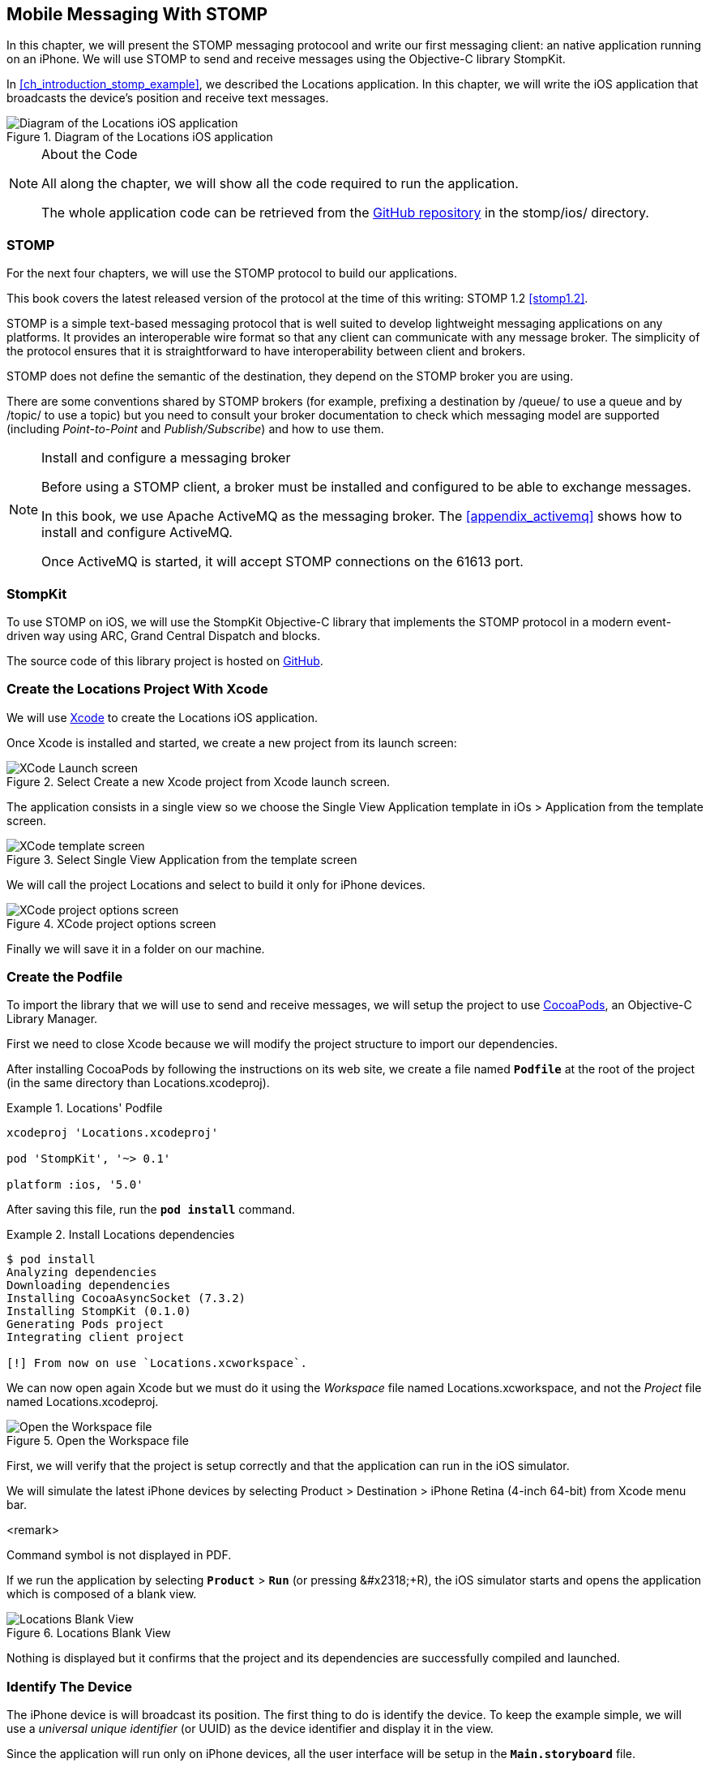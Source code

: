 [[ch_mobile_stomp]]
== Mobile Messaging With STOMP

[role="lead"]
In this chapter, we will present the STOMP messaging protocool and write our first messaging client: an native application running on an iPhone.
We will use STOMP to send and receive messages using the Objective-C library StompKit.

In <<ch_introduction_stomp_example>>, we described the +Locations+ application. In this chapter, we will write the iOS application that broadcasts the device's  position and receive text messages.

[[img_mobile_stomp_1]]
.Diagram of the +Locations+ iOS application
image::images/Chapter020/stomp_ios_app.png["Diagram of the Locations iOS application"]

.About the Code
[NOTE]
====
All along the chapter, we will show all the code required to run the application.

The whole application code can be retrieved from the https://github.com/mobile-web-messaging/code[GitHub repository] in the +stomp/ios/+ directory.
====

=== STOMP

For the next four chapters, we will use the STOMP protocol to build our applications.

This book covers the latest released version of the protocol at the time of this writing: STOMP 1.2 <<stomp1.2>>.

STOMP is a simple text-based messaging protocol that is well suited to develop lightweight messaging applications on any platforms. It provides an interoperable wire format so that any client can communicate with any message broker.
The simplicity of the protocol ensures that it is straightforward to have interoperability between client and brokers.

STOMP does not define the semantic of the destination, they depend on the STOMP broker you are using.

There are some conventions shared by STOMP brokers (for example, prefixing a destination by +/queue/+ to use a queue and by +/topic/+ to use a topic) but you need to consult your broker documentation to check which messaging model are supported (including _Point-to-Point_ and _Publish/Subscribe_) and how to use them.

.Install and configure a messaging broker
[NOTE]
====
Before using a STOMP client, a broker must be installed and
configured to be able to exchange messages.

In this book, we use Apache ActiveMQ as the messaging broker. The <<appendix_activemq>> shows how to install and configure ActiveMQ.

Once ActiveMQ is started, it will accept STOMP connections on the +61613+ port.
====

=== StompKit

To use STOMP on iOS, we will use the +StompKit+ Objective-C library that implements the STOMP protocol in a modern event-driven way using ARC, Grand Central Dispatch and blocks.

The source code of this library project is hosted on https://github.com/mobile-web-messaging/StompKit/[GitHub].

=== Create the +Locations+ Project With Xcode

We will use https://developer.apple.com/xcode/[Xcode] to create the +Locations+ iOS application.

Once Xcode is installed and started, we create a new project from its launch screen:

[[img_mobile_stomp_1]]
.Select +Create a new Xcode project+ from Xcode launch screen.
image::images/Chapter020/xcode_launch_screen.png["XCode Launch screen"]

The application consists in a single view so we choose the +Single View Application+ template in +iOs > Application+ from the template screen.

[[img_mobile_stomp_2]]
.Select +Single View Application+ from the template screen
image::images/Chapter020/template_screen.png["XCode template screen"]

We will call the project +Locations+ and select to build it only for iPhone devices.

[[img_mobile_stomp_3]]
.XCode project options screen
image::images/Chapter020/project_options_screen.png["XCode project options screen"]

Finally we will save it in a folder on our machine.

=== Create the Podfile

To import the library that we will use to send and receive messages, we will setup the project to use http://cocoapods.org[CocoaPods], an Objective-C Library Manager.

First we need to close Xcode because we will modify the project structure to import our dependencies.

After installing CocoaPods by following the instructions on its web site, we create a file named **`Podfile`** at the root of the project (in the same directory than +Locations.xcodeproj+).

[[ex_mobile_stomp_1]]
.+Locations+' Podfile
====
----
xcodeproj 'Locations.xcodeproj'

pod 'StompKit', '~> 0.1'

platform :ios, '5.0'
----
====

After saving this file, run the **`pod install`** command.

[[ex_mobile_stomp_2]]
.Install +Locations+ dependencies
====
----
$ pod install
Analyzing dependencies
Downloading dependencies
Installing CocoaAsyncSocket (7.3.2)
Installing StompKit (0.1.0)
Generating Pods project
Integrating client project

[!] From now on use `Locations.xcworkspace`.
----
====

We can now open again Xcode but we must do it using the _Workspace_ file named +Locations.xcworkspace+, and not the _Project_ file named +Locations.xcodeproj+.

[[img_mobile_stomp_4]]
.Open the Workspace file
image::images/Chapter020/open_worskpace.png["Open the Workspace file"]

First, we will verify that the project is setup correctly and that the application can run in the iOS simulator.

We will simulate the latest iPhone devices by selecting +Product > Destination > iPhone Retina (4-inch 64-bit)+ from Xcode menu bar.

<remark>
++++
Command symbol is not displayed in PDF.
++++ 
If we run the application by selecting **`Product`** > **`Run`** (or pressing +&#x2318;+R+), the iOS simulator starts and opens the application which is composed of a blank view.

[[img_mobile_stomp_5]]
.+Locations+ Blank View
image::images/Chapter020/blank_view.png["Locations Blank View"]

Nothing is displayed but it confirms that the project and its dependencies are  successfully compiled and launched.

[[ch_mobile_stomp_deviceID]]
=== Identify The Device

The iPhone device is will broadcast its position. The first thing to do is identify the device. To keep the example simple, we will use a _universal unique identifier_ (or UUID) as the device identifier and display it in the view.

Since the application will run only on iPhone devices, all the user interface will be setup in the **`Main.storyboard`** file.

Click on **`Main.storyboard`** to open it. From the +Object+ library, drag a +Label+ on the +View+'s window. Place it at the top of the view and change the text to +Device ID+.

[[img_mobile_stomp_6]]
.Add the Device ID label.
image::images/Chapter020/deviceID_label.png[Add the Device ID label]

.Interface Layout Constraints
[NOTE]
====
I will not describe into details how to set up the layout constraints for the graphical objects so that they adapt correctly to the device's size and orientation.

However the example code in the https://github.com/mobile-web-messaging/code[GitHib repository] is constrained correctly.
====

The UUID that we will generate is quite long so we will change its appearance by setting its +Font+ to +System 13.0+ and its +Alignment+ to centered to fit the screen.

[[img_mobile_stomp_7]]
.Change the appearance of the device ID label.
image::images/Chapter020/deviceID_label_options.png[Change the appearance of the device ID label]

We will connect this label to the +MWMViewController+ object.

Add the necessary outlet property in +MWMViewController.m+ and a +NSString+ to hold the identifier.

[source,objc]
----
@interface MWMViewController ()

@property (weak, nonatomic) IBOutlet UILabel *deviceIDLabel;

@property (copy, nonatomic) NSString *deviceID;

@end
----

Open the +Main.storyboard+ and control-click on +View Controller+ to see its connection panel. Drag from +deviceIDLabel+ to the +UILabel+ to connect it.

[[img_mobile_stomp_8]]
.Connect the +deviceIDLabel+ outlet property to the device ID +UILabel+.
image::images/Chapter020/deviceIDLabel_connection.png[Connect the deviceIDLabel outlet property to the device ID UILabel]

Now that the outlet property is connected to the label, we need to generate a UUUID for the application and display it when the view appears.

Open the +MWMViewController.m+ file to add code to the +MWMViewController+ _implementation_. When the application starts and the view is loaded in +viewDidLoad+, we set the +deviceID+ using a UUID.

[source,objc]
----
- (void)viewDidLoad
{
    [super viewDidLoad];

    self.deviceID = [UIDevice currentDevice].identifierForVendor.UUIDString;
    NSLog(@"Device identifier is %@", self.deviceID);
}
----

.About Unique Identifier
[NOTE]
====
The +identifierForVendor+ property will uniquely identify the device for the application's vendor (that we set to +net.mobile-web-messaging+ when we created the project).
====

We also need to set the label to this ID when the view will appear.

[source,objc]
----
- (void)viewWillAppear:(BOOL)animated
{
    self.deviceIDLabel.text = self.deviceID;
}
----

If we run the application, we will see the device ID displayed instead of +Device ID+ in the view.

[[img_mobile_stomp_9]]
.Display the device ID.
image::images/Chapter020/view_with_deviceID.png[Display the device ID]

Now that we have the identifier of the device, the next step is to retrieve its geolocation data using the +CoreLocation+ framework before we can send them in a STOMP message.

[NOTE]
====
The next sections deal with setting up the framework and writing code to retrieve the GPS data from the device and display them. This is unrelated to messaging and you can skip them if you only want to read how to send and receive messages. Still, we thought the messaging code would be more meaningful if it was using real data instead of generating random dummy data. By using GPS data instead, we will be able to build a mobile app that display these data on a map in the next chapter.
====

[[ch_mobile_stomp_display_position]]
=== Display the Device Position

We will retrieve the geolocation data from the device's GPS sensor to send them using STOMP messages. However, we also want to have some graphical feedback to show that the data changes over the time as we move with our device.

To display the geolocation data, we will add a +UILabel+ to the view and change its text to +Current position: ???+

[[img_mobile_stomp_10]]
.Add the current position label
image::images/Chapter020/currentPosition_label.png[Add the current position label]

We will change its appearance to match the +deviceID+ label by setting its +Font+ to +System 13.0+ and its +Alignment+ to centered.

[[img_mobile_stomp_11]]
.Change the appearance of the current position label.
image::images/Chapter020/currentPosition_label_options.png[Change the current position label appearance]

Open the +MWMViewController.m+ file and add a property to the +MWMViewController+ _interface.

[source,objc]
----
@property (weak, nonatomic) IBOutlet UILabel *currentPositionLabel;
----

We then bind this property to the label. Open the +Main.storyboard+ and control-click on +View Controller+ to see its connection panel. Drag from +currentPositionLabel+ to the label to connect it.

[[img_mobile_stomp_12]]
.Connect the +currentPositionLabel+ outlet property to the current position +UILabel+.
image::images/Chapter020/currentPositionLabel_connection.png[Connect the currentPositionLabel outlet property to the current position UILabel]

The label is now connected to the property. The next step is to retrieve the geolocation data from the device to update this property and send a STOMP message with them.

=== Access the Device Geolocation Data with +CoreLocation+ Framework

iOS provides the +CoreLocation+ framework to access the location data.

We need to add it to the libraries linked by the application. Click on the +Locations+ project and then the +Locations+ target. In the +General+ tab, under the +Linked Frameworks and Libraries+ section, click on the +++ button. In the selection window, type **`CoreLocation`**, select the +CoreLocation.framework+ and click on the +Add+ button.

[[img_mobile_stomp_13]]
.Add the CoreLocation framework.
image::images/Chapter020/CoreLocation_framework.png["Add the CoreLocation framework"]

We can now use the +CoreLocation+ framework by importing +<CoreLocation/CoreLocation.h>+ at the top of the +MWMViewController.m+ file.

We will make the +MWMViewController+ interface conform to the +CLLocationManagerDelegate+ protocol and declare a +CLLocationManager+ property named +locationManager+.

[source,objc]
----
#import <CoreLocation/CoreLocation.h>

interface MWMViewController () <CLLocationManagerDelegate>

@property (strong, nonatomic) CLLocationManager *locationManager;

@end
----

We will define two methods to start and stop updating the current location. When the apps starts updating the current location in +startUpdatingCurrentLocation+, it creates the +locationManager+ if it's not already created and designates the controller as the locationManager's +delegate+. We will also Since the geolocation data will be used to follow the device as it moves, we set the locationManagere's +desiredAccuracy+ to +kCLLocationAccuracyBestForNavigation+.

Finally, the application will start listening for the device location by calling locationManager's +startUpdatingLocation+ method.

====
[source,objc]
----
#pragma mark - CoreLocation actions

- (void)startUpdatingCurrentLocation
{
    NSLog(@"startUpdatingCurrentLocation");

    // if location services are restricted do nothing
    if ([CLLocationManager authorizationStatus] == kCLAuthorizationStatusDenied ||
        [CLLocationManager authorizationStatus] == kCLAuthorizationStatusRestricted) {
        return;
    }

    // if locationManager does not currently exist, create it
    if (!self.locationManager) {
        self.locationManager = [[CLLocationManager alloc] init];
        // set its delegate to self
        self.locationManager.delegate = self;
        // use the accuracy best suite for navigation
        self.locationManager.desiredAccuracy = kCLLocationAccuracyBestForNavigation;
    }

    // start updating the location
    [self.locationManager startUpdatingLocation];
}
----
====

To stop receiving the device location in +stopUpdatingCurrentLocation+, we simply call locationManager's +stopUpdatingLocation+ method.

====
[source,objc]
----
- (void)stopUpdatingCurrentLocation
{
    [self.locationManager stopUpdatingLocation];
}
----
====

The location of the device will be received by the designated +CLLocationManagerDelegate+ (in our case, the +MWMViewController+ implementation itself). We need to implement the +locationManager:didUpdateToLocation:fromLocation:+ method and extract the
coordinates from the +newLocation+'s +coordinate.

Once we have them, we can update the +currentPositionLabel+'s +text+ to display them.

====
[source,objc]
----
#pragma mark - CLLocationManagerDelegate protocol

- (void)locationManager:(CLLocationManager *)manager
    didUpdateToLocation:(CLLocation *)newLocation
           fromLocation:(CLLocation *)oldLocation
{
    // ignore if the location is older than 30s
    if (fabs([newLocation.timestamp timeIntervalSinceDate:[NSDate date]]) > 30) {
        return;
    }

    CLLocationCoordinate2D coord = [newLocation coordinate];
    self.currentPositionLabel.text = [NSString stringWithFormat:@"φ:%.4F, λ:%.4F", coord.latitude, coord.longitude];
}
----
====

If there are any problem with the locationManager, we want to warn the user about it and stop updating the location. To do so, we implement the +CLLocationManagerDelegate+'s +locationManager:didFailWithError:+ method to display a warning to the user:

====
[source,objc]
----
- (void)locationManager:(CLLocationManager *)manager
       didFailWithError:(NSError *)error
{
    // reset the current position label
    self.currentPositionLabel.text = @"Current position: ???";

    // show the error alert
    UIAlertView *alert = [[UIAlertView alloc] init];
    alert.title = @"Error obtaining location";
    alert.message = [error localizedDescription];
    [alert addButtonWithTitle:@"OK"];
    [alert show];
}
----
====

Now that the code related to +CoreLocation+ is in place, we just need to callthe +startUpdatingCurrentLocation+ method when the view will appear.

====
[source,objc]
----
- (void)viewWillAppear:(BOOL)animated
{
    self.truckIDLabel.text = self.truckID;

    [self startUpdatingCurrentLocation];
}

----
====

We also need to stop updating the location when the view disappears in +viewDidDisappear:+

====
[source,objc]
----
- (void)viewDidDisappear:(BOOL)animated
{
    [self stopUpdatingCurrentLocation];
}
----
====

The first time the app asks the +locationManager+ to start updating the device location, the user will see an alert view accessing him or her the permission to access the device location.

[[img_mobile_stomp_14]]
.Permission to use the current location.
image::images/Chapter020/current_location_permission.png["Permission to use the current location"]

If the user taps +OK+, the +locationManager+ will start update the device location and the label for its current position will be updated with the latitude and longitude.

[[img_mobile_stomp_15]]
.Display the current position of the device.
image::images/Chapter020/current_position.png["Display the current position of the device"]

[[ch_mobile_stomp_location_simulator]]
==== Simulate a Location With iOS Simulator

If you are running the application on an iPhone device, the real geolocation data from the device will be used.
If you run the application using the +iOS Simulator+, you can simulate different location in the +Debug > Location+ menu. For example, the +Freeway Drive+ will simulate a car driving on a freeway between Palo Alto and San Francisco.

Whether you are running the application on a device or in the simulator, you should see the +currentPositionLabel+ be udpated. The latitude and longitude numbers are difficult to interpret as such but in the next chapter <<ch_web_stomp>>, we will be able to use them to draw the position on a map to locate the devices.

Now that the +Locations+ application is handling the device geolocation data, the next step is to send them using STOMP.

=== Create a STOMP Client With +StompKit+

Before sending any messages, we must first import the +StompKit+ library that we add to the +Podfile+ file at the beginning of this chapter.

We must import its header file +StompKit.h+ at the top of the +MWMViewController.m+ file and add a +STOMPClient+ property named +client+ to the +MWMViewController+ private interface.

====
[source, objc]
----
#import <StompKit.h>

@interface MWMViewController () <CLLocationManagerDelegate>

@property (nonatomic, strong) STOMPClient *client;

@end
----
====

The +client+ property will be used to communicate with the STOMP broker after it is created and connected.

We do not need to conform to any protocol to use +StompKit+ as its API is based on _blocks_ instead of protocol delegates.

The +client+ variable is created when the controller's view is loaded in +MWMViewController+'s +viewDidLoad+ method implementation. To create it, we need to pass the host and port of the STOMP broker to connect to.
These information depends on the broker you are using. If you have configured ActiveMQ on your machine as described in the appendix <<appendix_activemq>>, you will be able to connect on its +61613+ port.

The host will depend on your network configuration. On my local network, my server has the IP address +192.168.1.25+. I will use this value for the example but you will have to replace this by your own server address to run the applications.

====
[source, objc]
----
#define kHost     @"192.168.1.25"
#define kPort     61613

...

@implementation MWMViewController

- (void)viewDidLoad
{
    [super viewDidLoad];

    self.deviceID = [UIDevice currentDevice].identifierForVendor.UUIDString;
    NSLog(@"Device identifier is %@", self.deviceID);

    self.client = [[STOMPClient alloc] initWithHost:kHost port:kPort];
}
----
====

=== Connect to a STOMP Broker

When the +client+ object is created, it is not connected to the STOMP broker yet. To connect, we must call its +connectWitHeaders:completionHandler:+ method.

StompKit uses Grand Central Dispatch and blocks to provide an event-driven API. This means that the client is _not_ connected when the call to its +connectWitHeaders:completionHandler:+ method returns but when the completionHandler block is called.

We can pass a dictionary to +connectWitHeaders:completionHandler:+ to add aditional headers during the connection to the STOMP broker. In our application, we will send a +client-id+ header set to the +deviceID+ to uniquely identify the client against the STOMP broker.

This ensures that no two devices will be able to connect using the same identifier. Once a client is connected with a given +client-id+, any subsequent clients that uses the same value will fail to connect to the broker.

We will encapsulate this code in a +connect+ method in +MWMViewController+ implementation.

====
[source, objc]
----
@implementation MWMViewController

#pragma mark - Messaging

- (void)connect
{
    NSLog(@"Connecting...");
    [self.client connectWithHeaders:@{ @"client-id": self.deviceID}
                  completionHandler:^(STOMPFrame *connectedFrame, NSError *error) {
                      if (error) {
                          // We have not been able to connect to the broker.
                          // Let's log the error
                          NSLog(@"Error during connection: %@", error);
                      } else {
                          // we are connected to the STOMP broker without an error
                          NSLog(@"Connected");
                      }
                  }];
    // when the method returns, we can not assume that the client is connected
}

@end
----
====

We will call this +connect+ method when the view appears in +viewWillAppear:+.

====
[source, objc]
----
- (void)viewWillAppear:(BOOL)animated
{
    self.truckIDLabel.text = self.truckID;

    [self startUpdatingCurrentLocation];
    [self connect];
}
----
====

=== Disconnect From a STOMP Broker

The +STOMPClient+ disconnects from the broker using its +disconnect:+ method. This method takes a block that will be called when the client is disconnected from the server. The block takes a +NSError+ parameter that is set if there is an error during the disconnection operation.

====
[source, objc]
----
#pragma mark - Messaging

- (void)disconnect
{
    NSLog(@"Disconnecting...");
    [self.client disconnect:^(NSError *error) {
        if (error) {
            NSLog(@"Error during disconnection: %@", error);
        } else {
            // the client is disconnected from the broker without any problem
            NSLog(@"Disconnected");
        }
    }];
    // when the method returns, we can not assume that the client is disconnected
}
----
====

We will disconnect from the broker once the view has disappeared in +viewDidDisappear:+.

====
[source, objc]
----
- (void)viewDidDisappear:(BOOL)animated
{
    [self stopUpdatingCurrentLocation];
    [self disconnect];
}
----
====

At this stage, we have an application that connect to the STOMP broker when its view is displayed and disconnect when its view disappears.

If we run the application, we see logs in Xcode that shows the connection process:

----
2014-03-13 17:07:21.667 Locations[79069:60b] Connecting...
2014-03-13 17:07:21.723 Locations[79069:3903] Connected
----

=== Send STOMP Messages

We now have a connection to the STOMP broker and we receive the device's geolocation data from the +CoreLocation+ framework. The last step to do is to send these data to the topic associated to the device ID.

As we described in <<ch_introduction_stomp_example_topology>>, each device will send its location on a topic named after its identifier.

[source,objc]
----
NSString *destination = [NSString stringWithFormat:@"/topic/device.%@.location", self.deviceID];
----

.ActiveMQ STOMP Destinations Naming Conventions
[NOTE]
====
ActiveMQ convention is to prefix a STOMP destination by +/topic/+ to use a Publish/Subscribe messaging model and by +/queue/+ to use a Point-to-Point model.

Since we designed our application to use a topic for the +device.XXX.location+, we must preprend it with +/topic/+
====

As we described in <<ch_introduction_stomp_example_message>>, the message representation is a JSON string that contains the location coordinates, the timestamp and the truck ID.
We build a NSDictionary from these data and serialize it as a JSON string:

[source,objc]
----
NSDictionary *dict = @{
    @"deviceID": self.deviceID,
    @"lat": [NSNumber numberWithDouble:location.coordinate.latitude],
    @"lng": [NSNumber numberWithDouble:location.coordinate.longitude],
    @"ts": [dateFormatter stringFromDate:location.timestamp]
};
NSData *data = [NSJSONSerialization dataWithJSONObject:dict options:0 error:nil];
NSString *body =[[NSString alloc] initWithData:data encoding:NSUTF8StringEncoding];
----

This body follows the JSON format. We will add a +content-type+ header in the STOMP message and set it to +application/json; charset=utf-8+ to let the STOMP brokers and the eventual consumers know that this message's payload can be read as JSON string encoded with UTF-8.
Without such a +content-type+, the consumers would not necessarily know how to _read_ the data in the body and interpret them.

[source,objc]
----
NSDictionary *headers = @{
    @"content-type": @"application/json;charset=utf-8"
};
----

We now have the +destination+, +headers+, and +body+ to send in the message.
Last step is to use the +client+'s +sendTo:headers:body+ method to send it:
[source,objc]
----
// send the message
[self.client sendTo:destination
            headers:headers
               body:body];
----

We will encapsulate all these steps in a +sendLocation:+ method that takes a +CLLocation+ object:

====
[source,objc]
----
- (void)sendLocation:(CLLocation *)location
{
    // build a static NSDateFormatter to display the current date in ISO-8601
    static NSDateFormatter *dateFormatter = nil;
    static dispatch_once_t onceToken;
    dispatch_once(&onceToken, ^{
        dateFormatter = [[NSDateFormatter alloc] init];
        dateFormatter.dateFormat = @"yyyy-MM-d'T'HH:mm:ssZZZZZ";
    });

    // send the message to the truck's topic
    NSString *destination = [NSString stringWithFormat:@"/topic/device.%@.location", self.deviceID];

    // build a dictionary containing all the information to send
    NSDictionary *dict = @{
        @"deviceID": self.deviceID,
        @"lat": [NSNumber numberWithDouble:location.coordinate.latitude],
        @"lng": [NSNumber numberWithDouble:location.coordinate.longitude],
        @"ts": [dateFormatter stringFromDate:location.timestamp]
    };
    // create a JSON string from this dictionary
    NSData *data = [NSJSONSerialization dataWithJSONObject:dict options:0 error:nil];
    NSString *body =[[NSString alloc] initWithData:data encoding:NSUTF8StringEncoding];

    NSDictionary *headers = @{
        @"content-type": @"application/json;charset=utf-8"
    };

    // send the message
    [self.client sendTo:destination
                headers:headers
                   body:body];
}
----
====

Next step is to call this method every time we receive an updated location in the +locationManager:didUpdateToLocation:fromLocation:+ method.

====
[source,objc]
----
- (void)locationManager:(CLLocationManager *)manager
    didUpdateToLocation:(CLLocation *)newLocation
           fromLocation:(CLLocation *)oldLocation
{
    // ignore if the location is older than 30s
    if (fabs([newLocation.timestamp timeIntervalSinceDate:[NSDate date]]) > 30) {
        return;
    }

    CLLocationCoordinate2D coord = [newLocation coordinate];
    self.currentPositionLabel.text = [NSString stringWithFormat:@"φ:%.4F, λ:%.4F", coord.latitude, coord.longitude];

    // send a message with the location data
    [self sendLocation:newLocation];
}
----
====

When we run the application, a STOMP message will be sent every time the location manager updates the device's location.

How can we check that messages are effectively sent?

We will confirm it at three different stages:

. Display debug log on the device to check that messages are sent
. Use ActiveMQ  administration console to check that it effectively handled the sent messages
. Write the simplest STOMP consumer that can receive these messages

==== Display +StompKit+ debug log

Every time the StompKit library sends a message to a STOMP broker, it logs the STOMP frame that is sent.

To display them in the console, edit the file named +StompKit.m+ in Xcode that is under the +Pods+ project (its full path is +Pods+ > +Pods+ > +StompKit+ > +StompKit.m+ in the Project Navigator view) and change the macro to activate logs by replacing the +0+ by +1+.

[source,objc]
----
#pragma mark Logging macros

#if 1 // set to 1 to enable logs

...
----

If we restart the application, we now see debug statements in Xcode's Debug console:

----
2014-03-13 17:19:05.711 Locations[79549:60b] >>> SEND
destination:/topic/device.2262EC25-E9FD-4578-BADE-4E113DE45934.location
content-type:application/json;charset=utf-8
content-length:122

{"lng":-122.03254905,"deviceID":"2262EC25-E9FD-4578-BADE-4E113DE45934","lat":37.33521504,"ts":"2014-03-13T17:19:05+01:00"}
...
----

This confirms that STOMP messages are effectively sent by the +Locations+ application.

==== ActiveMQ Admin Console

In <<app_activemq_admin_console>>, we have used the ActiveMQ admin console to check the broker configuration. We can also use this console to check the destinations and their associated metrics.

Go to the ActiveMQ admin console in your Web browser at http://localhost:8161/hawtio[http://localhost:8161/hawtio] and navigate the ActiveMQ tree down to the postion topic in +mybroker > Topic > device.2262EC25-E9FD-4578-BADE-4E113DE45934.location+.

In the right side panel, select +Attributes+ in the top menu to display all the attributes associated to this topic.

To check whether the broker is receiving the messages on this destination, the attribute to check is +Enqueue count+. It corresponds to the messages that has been _enqueued_ (or in other word, _sent_) to the destination. We see that this value is growing over time (it was at +113+ when the screenshot below was captured). This confirms that the broker is actually receiving the messages sent by the mobule application.

[[img_mobile_stomp_16]]
.Check the number of messages sent to a destination in ActiveMQ admin console
image::images/Chapter020/activemq_admin_console_topic_enqueue_count.png["Check the number of messages sent to a destination in ActiveMQ admin console"]

Another interesting attribute is +Dequeue count+. It corresponds to the messages removed from the topic and sent to consumers. In our case, it stays at +0+ because there is no consumer that are subscribed to this destination.

==== A Simple STOMP Consumer

When I presented STOMP, I wrote that the protocol is so simple that a +telnet+ client _is_ a STOMP client.

Let's prove that by writing the simplest STOMP client that will consume the messages sent by the application to the destination.

We need to open a +telnet+ client to connect to the broker host on the +61613+ port. Since I am on the same machine than the broker, I will simply connect to +localhost+:

.Connection with a telnet client
====
++++
<screen>
$ <userinput>telnet localhost 61613</userinput>
Trying 127.0.0.1...
Connected to localhost.
Escape character is '^]'.
</screen>
++++
====

Once the client is connected, we must connect to the broker to open a STOMP connection (as we did in the application using +STOMPClient+'s +connectWithHeaders:completionHandler:+ method).

.Connect to a STOMP broker
====
++++
<screen>
<userinput>CONNECT

</userinput>^@
</screen>
++++
====

[CAUTION]
====
A STOMP frame must be ended by a NULL octet.

The +^@+ is the ASCII character for NULL octet. Type +ctrl + @+ to enter it.
====

Note also that there is a blank line between the +CONNECT+ line and the NULL octet. This blank line is mandatory to separate the command name and the headers from the beginning of the optional payload (that is not present in the +CONNECT+ frame).

Once you type +ctrl + @+, the messaging broker will process the +CONNECT+ frame
and reply with a +CONNECTED+ frame:

.Receive a connection confirmation
====
++++
<screen>
CONNECTED
heart-beat:0,0
session:ID:jeff.local-63055-1391518653216-2:23
server:ActiveMQ/5.9.0
version:1.2
</screen>
++++
====

The STOMP connection is now established and the telnet client can now exchange messages with the broker. We are only interested to consume messages sent by the application on the truck's position topic.
The Truck ID is displayed on the application screen. You will have to adapt the command to use your own truck ID to receive its message.

----
SUBSCRIBE
destination:/topic/device.2262EC25-E9FD-4578-BADE-4E113DE45934.locatio

^@
----

As soon as we sent this command to the STOMP broker, we will receive +MESSAGE+ frames that corresponds to the messages sent by the application:

----
MESSAGE
content-type:application/json;charset=utf-8
message-id:ID:jeff.local-50971-1394726830317-2:5:-1:1:323
destination:/topic/device.2262EC25-E9FD-4578-BADE-4E113DE45934.location
timestamp:1394727930755
expires:0
content-length:122
priority:4

{"lng":-122.12966111,"deviceID":"2262EC25-E9FD-4578-BADE-4E113DE45934","lat":37.36492641,"ts":"2014-03-13T17:25:30+01:00"}
----

[NOTE]
====
We can see that there are more headers in the consumed messages that in the messages we sent (which only had +content-type+ and +content-length+).
These headers are added by the STOMP broker and provides additional metadata about the messages. We will explore some of them later in <<ch_advanced_stomp>> and <<ch_beyond_stomp>>.
====

At this stage, we have a mobile application that is a STOMP _producer_. It broadcasts its position by sending messages to a STOMP destination.

=== Display the Text Messages

We will now write the second part of the +Locations+ application that will _consume_ STOMP messages containing some text and display them in a table.

We will write the graphical part first by adding a +UITable+ to the user interface.

Click on +Main.storyboard+ to open it. From the +Object+ library, drag a +Table View+ on the View's window. Place it below the current position +UILabel+.

[[img_mobile_stomp_16]]
.Add a Table View
image::images/Chapter020/table_view.png["Add a Table View"]

From the +Object+ library, drag a +Table View Cell+ inside the +Table View+.

[[img_mobile_stomp_17]]
.Add a Table View Cell
image::images/Chapter020/table_view_cell.png["Add a Table View Cell"]

We will change the +Table View Cell+ properties by setting its +Style+ to +Basic+ and its +Identifier+ to +TextCell+.

[[img_mobile_stomp_18]]
.Edit the Table View Cell Properties
image::images/Chapter020/table_view_cell_options.png["Edit the Table View Cell Properties"]

The +MWMViewController+ interface will be declared as both the data source and delegate of the table. Open the +MWMViewController.m+ file, make the +MWMViewController+ interface conform to the +UITableViewDataSource+ and +UITableViewDelegate+ protocols and add an outlet property for the table.

====
[source, objc]
----
@interface MWMViewController () <CLLocationManagerDelegate, UITableViewDataSource, UITableViewDelegate>

@property (weak, nonatomic) IBOutlet UITableView *tableView;

@end
----
====

We need to bind this outlet property to the table view. Open the +Main.storyboard+ and control-click on +View Controller+ to see its connection panel. Drag from +tableView+ to the table to connect it.

[[img_mobile_stomp_18]]
.Connect the +tableView+ outlet property to the +Table View+.
image::images/Chapter020/table_view_connection.png[Connect the tableView outlet property to the Table View]

We also need to connect the +View Controller+ to the +Table View+ and declare it as it +dataSource+ and +delegate+.

Open the +Main.storyboard+ and control-click on +Table View+ to see its connection panel. Drag from +dataSource+ to the +View Controller+ to connect it.

[[img_mobile_stomp_19]]
.Connect the +Table View+'s +dataSource+ to the +View Controller+.
image::images/Chapter020/table_view_dataSource_connection.png[Connect the Table View's dataSource to the View Controller]

We do the same operation to connect the +Table View+'s +delegate+ property to the +View Controller+.

[[img_mobile_stomp_20]]
.Connect the +Table View+'s +delegate+ to the +View Controller+.
image::images/Chapter020/table_view_delegate_connection.png[Connect the Table View's delegate to the View Controller]

The graphical objects are now properly connected to the properties. Next step is to make the +MWMViewController+ implementation comply to the +UITableViewDataSource+ and +UITableViewDelegate+ protocols.

The table will only display the received text messages. As there is no interaction with the table, we do not need to add any methods from the +UITableViewDelegate+
protocol. Let's just add a comment to the +MWMViewController+ implementation to remember that.

[source, objc]
----
#pragma mark - UITableViewDelegate

// no delegate actions
----

The controller is also the +dataSource+ of the table. We will keep a list of the texts in memory in an array. Let's add a +texts+ array to the +MWMViewController+ implementation and instatiate it in its +viewDidLoad+ method.

[source, objc]
----
@implementation MWMViewController

// the texts are stored in an array of NSString.
NSMutableArray *texts;

- (void)viewDidLoad
{
    [super viewDidLoad];

    self.deviceID = [UIDevice currentDevice].identifierForVendor.UUIDString;
    NSLog(@"Device identifier is %@", self.deviceID);

    self.client = [[STOMPClient alloc] initWithHost:kHost port:kPort];

    texts = [[NSMutableArray alloc] init];
}

----

This +texts+ array will be used as the source of data for the table.
Let's implement the required +UITableViewDataSource+ methods.

[source, objc]
----
#pragma mark - UITableViewDataSource protocol

- (NSInteger)tableView:(UITableView *)tableView numberOfRowsInSection:(NSInteger)section
{
    return [texts count];
}

- (UITableViewCell *)tableView:(UITableView *)tableView
         cellForRowAtIndexPath:(NSIndexPath *)indexPath
{
    // this identifier must be the same that was set in the
    // Table View Cell properties in the story board.
    static NSString *CellIdentifier = @"TextCell";

    UITableViewCell *cell = [tableView dequeueReusableCellWithIdentifier:CellIdentifier];

    cell.textLabel.text = [texts objectAtIndex:indexPath.row];
    return cell;
}
----

With these methods implemented, the table will displayed all the texts that are stored in the +texts+ array.

=== Receive STOMP Messages

Now that we are ready to display the texts in the table, next step is to subscribe to the device's text destination to consume STOMP messages containing the texts and store them in the +texts+ array.

To consume messages, a STOMP client must:

. connect to the broker
. subscribe to the destination it wants to consume messages from.


[[ch_mobile_stomp_subscribe]]
==== Subscribe to a STOMP destination

We already took care of step (1) by calling +STOMPClient+'s +connectWithHeaders:completionHandler:+ in +MWMViewController+'s +connect+ method.

Step (2) is handled in STOMPKit by calling +STOMPClient+'s +subscribeTo:headers:messageHandler:+ method.

This method takes 3 parameters:

* the +destination+ that the client wants to consume from. In our case it is the destination +/queue/device.XXX.text+ (we prepended the destination with the +/queue/+ prefix according to ActiveMQ naming convention).
* a dictionary of +headers+ to pass additional metadata to the connection process. Since we do not have any such header for the time being, we will pass a empty dictionary
* a +STOMPMessageHandler+ block with a +STOMPMessage+ parameter that will be called every time the broker sends a messages to the client to consume it. In our case, we will have to create a dictionary from the JSON string contained in the message body and add the order to the +texts+ array.

We will add a method named +subscribe+ to the +MWMViewController+ implementation:

[source, objc]
----
#pragma mark - Messaging

- (void)subscribe
{
    // susbscribes to the device text queue:
    NSString *destination = [NSString stringWithFormat:@"/queue/device.%@.text", self.deviceID];

    NSLog(@"subscribing to %@", destination);
    subscription = [self.client subscribeTo:destination
                                    headers:@{}
                             messageHandler:^(STOMPMessage *message) {
        // called every time a message is consumed from the destination
        NSLog(@"received message %@", message);
        // the text is send in a plain String, we use it as is.
        NSString *text = message.body;
        NSLog(@"adding text = %@", text);
        [texts addObject:text];
        // TODO reload the table
    }];
}
----

+subscription+ is a object returned by the +subscribe+ method that identifies the STOMP subscription and can be used to _unsubscribe_.

We declare this object in the +MWMViewController+'s implementation.

[source,objc]
----
@implementation MWMViewController

STOMPSubscription *subscription;
----

When should we call this +subscribe+ method? As soon as we are connected to the STOMP broker. We need to call it in the +connect+ method from the +completionHandler+ block that will be called when the client is _successfully_ connected to the STOMP broker:

[source,objc]
----
#pragma mark - Messaging

- (void)connect
{
    NSLog(@"Connecting...");
    [self.client connectWithHeaders:@{ @"client-id": self.deviceID}
                  completionHandler:^(STOMPFrame *connectedFrame, NSError *error) {
                      if (error) {
                          // We have not been able to connect to the broker.
                          // Let's log the error
                          NSLog(@"Error during connection: %@", error);
                      } else {
                          // we are connected to the STOMP broker without an error
                          NSLog(@"Connected");
                          [self subscribe];
                      }
                  }];
    // when the method returns, we can not assume that the client is connected
}
----

=== Unsubscribe From the Destination

The application will consume messages from the destination as long as it remains connected to the STOMP broker.

We do not need to explicitly unsubscribe from the destination when we disconnect from the broker but it is a good practice to do so. To unsubscribe, we just need to call the +unsubscribe+ method on the +subscription+ object that was created when we subscribed to the text destination. We will unsubscribe just prior to disconnecting from the broker in the +viewDidDisappear:+ method.

[source,objc]
----
- (void)viewDidDisappear:(BOOL)animated
{
    [self stopUpdatingCurrentLocation];
    [subscription unsubscribe];
    [self disconnect];
}
----

=== Finish the Application

The application is now ready to consume messages. Let's start it and check that it is working.

Run the application in the iOS simulator or on your device.

Go to the ActiveMQ admin console and browse to the device text destination (in my case, its name is +device.2262EC25-E9FD-4578-BADE-4E113DE45934.text+) and click on the +Send+ tab.

Fill the text area with a plain text string and set the +body format+ to +Plain Text+

----
Hello, where are you?
----

[[img_mobile_stomp_21]]
.Send a Message using ActiveMQ Admin Console.
image::images/Chapter020/activemq_admin_send_message.png["Send a Message using ActiveMQ Admin Console"]

Click on the +Send Message+ button to send the message on the destination.

We see in the application log that a STOMP message has been received and that the +text+ was extracted from the message's body.

----
2014-03-14 14:24:19.807 Locations[86050:3903] received message MESSAGE
priority:0
destination:/queue/device.2262EC25-E9FD-4578-BADE-4E113DE45934.text
timestamp:1394803459806
message-id:ID\cjeff.local-53346-1394795959634-37\c1\c1\c1\c1
expires:0
subscription:sub-0

Hello, where are you?
2014-03-14 14:24:19.808 Locations[86050:3903] adding text = Hello, where are you?
----

However, nothing is displayed in the application. We forgot to reload the table to display the received orders.

Let's fix that by calling +reloadData+ on the +tableView+ property from the +STOMPMessageHandler+ block.

[source,objc]
----
- (void)subscribe
{
    // susbscribes to the device text queue:
    NSString *destination = [NSString stringWithFormat:@"/queue/device.%@.text", self.deviceID];

    NSLog(@"subscribing to %@", destination);
    subscription = [self.client subscribeTo:destination
                                    headers:@{}
                             messageHandler:^(STOMPMessage *message) {
        // called every time a message is consumed from the destination
        NSLog(@"received message %@", message);
        // the text is send in a plain String, we use it as is.
        NSString *text = message.body;
        NSLog(@"adding text = %@", text);
        [texts addObject:text];
        dispatch_async(dispatch_get_main_queue(), ^{
            [self.tableView reloadData];
        });
    }];
}
----

Note that we did not call directly +[self.tableView reloadData];+ from the +STOMPMessageHandler+ block.

STOMPKit uses Grand-Central Dispatch's global queue to handle the communication between the client and the STOMP brokers. The +STOMPMessageHandler+ block is called on that queue. However any code that deals with +UIKit+ (such as reloading the +tableView+) *must* be executed on the queue bound to the main thread. This is why we must wrap the +reloadData+ call into a block executed on the main queue.

If we restart the application and send another message on the destination with ActiveMQ admin console, the table will display the text as soon as it is received.

[[img_mobile_stomp_22]]
.The Received Text is Displayed in the Table.
image::images/Chapter020/received_message.png["The Received Text is Displayed in the Table"]

=== Summary

In this chapter, we learn to use +StompKit+ to send and receive STOMP messages from an iOS application.

To send a message, the application must:

. connect to the STOMP broker
. send the message to the destination

To consume a message, the application must

. connect to the STOMP broker
. subscribe to the destination and pass a block that is called every time a message is received. This block is executed on GCD global queue. If there are any code that changes the user interface, it must be wrapped in a block executed on the main queue.

We use two different types of message payloads:

* a JSON payload by using its string representation for the message body and specifying +application/json; charset=utf-8+ in its +content-type+ header
* a simple plain text payload using a string in its payload without any +content-type+ header

Sending and consuming messages are only possible once the client is _successfully_ connected to the STOMP broker. Due to the event-driven design of StompKit, this is the case when the completionHandler block is executed without an error in +connectWithHeaders:completionHandler:+.
